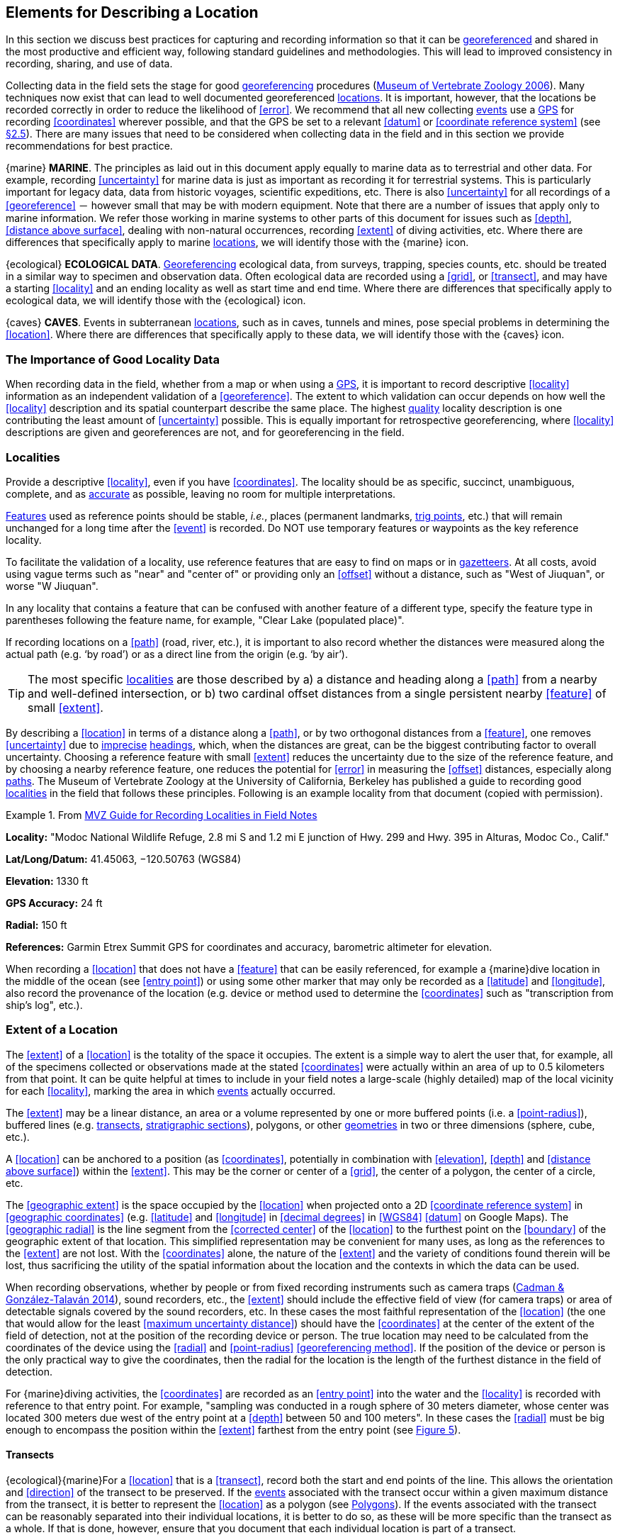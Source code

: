 == Elements for Describing a Location

In this section we discuss best practices for capturing and recording information so that it can be <<georeference,georeferenced>> and shared in the most productive and efficient way, following standard guidelines and methodologies. This will lead to improved consistency in recording, sharing, and use of data.

Collecting data in the field sets the stage for good <<georeference,georeferencing>> procedures (http://mvz.berkeley.edu/Locality_Field_Recording_Notebooks.html[Museum of Vertebrate Zoology 2006^]). Many techniques now exist that can lead to well documented georeferenced <<location,locations>>. It is important, however, that the locations be recorded correctly in order to reduce the likelihood of <<error>>. We recommend that all new collecting <<event,events>> use a <<GPS>> for recording <<coordinates>> wherever possible, and that the GPS be set to a relevant <<datum>> or <<coordinate reference system>> (see <<coordinates-coordinate-reference-system,§2.5>>). There are many issues that need to be considered when collecting data in the field and in this section we provide recommendations for best practice.

{marine} **MARINE**. The principles as laid out in this document apply equally to marine data as to terrestrial and other data. For example, recording <<uncertainty>> for marine data is just as important as recording it for terrestrial systems. This is particularly important for legacy data, data from historic voyages, scientific expeditions, etc. There is also <<uncertainty>> for all recordings of a <<georeference>> － however small that may be with modern equipment. Note that there are a number of issues that apply only to marine information. We refer those working in marine systems to other parts of this document for issues such as <<depth>>, <<distance above surface>>, dealing with non-natural occurrences, recording <<extent>> of diving activities, etc. Where there are differences that specifically apply to marine <<location,locations>>, we will identify those with the {marine} icon.

{ecological} **ECOLOGICAL DATA**. <<georeference,Georeferencing>> ecological data, from surveys, trapping, species counts, etc. should be treated in a similar way to specimen and observation data. Often ecological data are recorded using a <<grid>>, or <<transect>>, and may have a starting <<locality>> and an ending locality as well as start time and end time. Where there are differences that specifically apply to ecological data, we will identify those with the {ecological} icon.

{caves} **CAVES**. Events in subterranean <<location,locations>>, such as in caves, tunnels and mines, pose special problems in determining the <<location>>. Where there are differences that specifically apply to these data, we will identify those with the {caves} icon.

=== The Importance of Good Locality Data

When recording data in the field, whether from a map or when using a <<GPS>>, it is important to record descriptive <<locality>> information as an independent validation of a <<georeference>>. The extent to which validation can occur depends on how well the <<locality>> description and its spatial counterpart describe the same place. The highest <<data quality,quality>> locality description is one contributing the least amount of <<uncertainty>> possible. This is equally important for retrospective georeferencing, where <<locality>> descriptions are given and georeferences are not, and for georeferencing in the field.

=== Localities

Provide a descriptive <<locality>>, even if you have <<coordinates>>. The locality should be as specific, succinct, unambiguous, complete, and as <<accuracy,accurate>> as possible, leaving no room for multiple interpretations.

<<feature,Features>> used as reference points should be stable, _i.e._, places (permanent landmarks, <<trig point,trig points>>, etc.) that will remain unchanged for a long time after the <<event>> is recorded. Do NOT use temporary features or waypoints as the key reference locality.

To facilitate the validation of a locality, use reference features that are easy to find on maps or in <<gazetteer,gazetteers>>. At all costs, avoid using vague terms such as "near" and "center of" or providing only an <<offset>> without a distance, such as "West of Jiuquan", or worse "W Jiuquan".

In any locality that contains a feature that can be confused with another feature of a different type, specify the feature type in parentheses following the feature name, for example, "Clear Lake (populated place)".

If recording locations on a <<path>> (road, river, etc.), it is important to also record whether the distances were measured along the actual path (e.g. ‘by road’) or as a direct line from the origin (e.g. ‘by air’).

TIP: The most specific <<locality,localities>> are those described by a) a distance and heading along a <<path>> from a nearby and well-defined intersection, or b) two cardinal offset distances from a single persistent nearby <<feature>> of small <<extent>>.

By describing a <<location>> in terms of a distance along a <<path>>, or by two orthogonal distances from a <<feature>>, one removes <<uncertainty>> due to <<precision,imprecise>> <<heading,headings>>, which, when the distances are great, can be the biggest contributing factor to overall uncertainty. Choosing a reference feature with small <<extent>> reduces the uncertainty due to the size of the reference feature, and by choosing a nearby reference feature, one reduces the potential for <<error>> in measuring the <<offset>> distances, especially along <<path,paths>>. The Museum of Vertebrate Zoology at the University of California, Berkeley has published a guide to recording good <<locality,localities>> in the field that follows these principles. Following is an example locality from that document (copied with permission).

.From http://mvz.berkeley.edu/Locality_Field_Recording_Notebooks.html[MVZ Guide for Recording Localities in Field Notes]
====
*Locality:* "Modoc National Wildlife Refuge, 2.8 mi S and 1.2 mi E junction of Hwy. 299 and Hwy. 395 in Alturas, Modoc Co., Calif."

*Lat/Long/Datum:* 41.45063, −120.50763 (WGS84)

*Elevation:* 1330 ft

*GPS Accuracy:* 24 ft

*Radial:* 150 ft

*References:* Garmin Etrex Summit GPS for coordinates and accuracy, barometric altimeter for elevation.
====

When recording a <<location>> that does not have a <<feature>> that can be easily referenced, for example a {marine}dive location in the middle of the ocean (see <<entry point>>) or using some other marker that may only be recorded as a <<latitude>> and <<longitude>>, also record the provenance of the location (e.g. device or method used to determine the <<coordinates>> such as "transcription from ship’s log", etc.).

=== Extent of a Location

The <<extent>> of a <<location>> is the totality of the space it occupies. The extent is a simple way to alert the user that, for example, all of the specimens collected or observations made at the stated <<coordinates>> were actually within an area of up to 0.5 kilometers from that point. It can be quite helpful at times to include in your field notes a large-scale (highly detailed) map of the local vicinity for each <<locality>>, marking the area in which <<event,events>> actually occurred.

The <<extent>> may be a linear distance, an area or a volume represented by one or more buffered points (i.e. a <<point-radius>>), buffered lines (e.g. <<transect,transects>>, <<stratigraphic section,stratigraphic sections>>), polygons, or other <<geometry,geometries>> in two or three dimensions (sphere, cube, etc.).

A <<location>> can be anchored to a position (as <<coordinates>>, potentially in combination with <<elevation>>, <<depth>> and <<distance above surface>>) within the <<extent>>. This may be the corner or center of a <<grid>>, the center of a polygon, the center of a circle, etc.

The <<geographic extent>> is the space occupied by the <<location>> when projected onto a 2D <<coordinate reference system>> in <<geographic coordinates>> (e.g. <<latitude>> and <<longitude>> in <<decimal degrees>> in <<WGS84>> <<datum>> on Google Maps). The <<geographic radial>> is the line segment from the <<corrected center>> of the <<location>> to the furthest point on the <<boundary>> of the geographic extent of that location. This simplified representation may be convenient for many uses, as long as the references to the <<extent>> are not lost. With the <<coordinates>> alone, the nature of the <<extent>> and the variety of conditions found therein will be lost, thus sacrificing the utility of the spatial information about the location and the contexts in which the data can be used.

When recording observations, whether by people or from fixed recording instruments such as camera traps (https://www.gbif.org/document/1o6HNHuCxKaiAC8yG86gQq[Cadman & González-Talaván 2014^]), sound recorders, etc., the <<extent>> should include the effective field of view (for camera traps) or area of detectable signals covered by the sound recorders, etc. In these cases the most faithful representation of the <<location>> (the one that would allow for the least <<maximum uncertainty distance>>) should have the <<coordinates>> at the center of the extent of the field of detection, not at the position of the recording device or person. The true location may need to be calculated from the coordinates of the device using the <<radial>> and <<point-radius>> <<georeferencing method>>. If the position of the device or person is the only practical way to give the coordinates, then the radial for the location is the length of the furthest distance in the field of detection.

For {marine}diving activities, the <<coordinates>> are recorded as an <<entry point>> into the water and the <<locality>> is recorded with reference to that entry point. For example, "sampling was conducted in a rough sphere of 30 meters diameter, whose center was located 300 meters due west of the entry point at a <<depth>> between 50 and 100 meters". In these cases the <<radial>> must be big enough to encompass the position within the <<extent>> farthest from the entry point (see xref:img-underwater-event[xrefstyle="short"]).

==== Transects

{ecological}{marine}For a <<location>> that is a <<transect>>, record both the start and end points of the line. This allows the orientation and <<direction>> of the transect to be preserved. If the <<event,events>> associated with the transect occur within a given maximum distance from the transect, it is better to represent the <<location>> as a polygon (see <<Polygons>>). If the events associated with the transect can be reasonably separated into their individual locations, it is better to do so, as these will be more specific than the transect as a whole. If that is done, however, ensure that you document that each individual location is part of a transect.

If the <<locality>> is recorded as the center of the <<transect>> and half the length of the transect is then used to describe <<uncertainty>>, information about the orientation of the transect is lost, and the description essentially becomes equivalent to a circle.

==== Paths

Not all linear-based <<location,locations>> are <<transect,transects>> or straight lines. We use the term <<path>> to highlight this broader concept. Illustrative examples are: _ad-hoc_ observations while walking along a trail, an inventory or count of species while travelling along a river, tracking an individual animal’s movements. {marine}Marine transects, tracks, tows, and trawls, are further examples. Paths should be described using <<shape,shapes>> (see discussion under <<Shape Method>>) as connected line segments (a polygonal chain), with the <<coordinates>> of the starting point followed by the coordinates of each segment beginning and finishing with the end point. One simple way to store and share these is through https://en.wikipedia.org/wiki/Well-known_text_representation_of_geometry[Well-Known Text (WKT)^] (https://www.iso.org/standard/60343.html[ISO 2016^], https://doi.org/10.3897/BDJ.5.e10989[De Pooter et al. 2017^], https://obis.org/manual/darwincore/[OBIS n.d.], W.Appeltans, personal communication 15 Apr 2019).

To determine the <<uncertainty>> of a described <<path>> using the <<point-radius>> <<georeferencing method>>, one needs to determine the <<corrected center>> – _i.e.,_ the point on the <<path>> that describes the <<smallest enclosing circle>> that includes the totality of the path ("c" on xref:img-path-center[xrefstyle="short"]). This is very seldom the same place as the center of a line joining the two ends of the path ("y" on xref:img-path-center[xrefstyle="short"]), nor the center of the extremes of <<latitude>> and <<longitude>> (the <<geographic center>>) of the path ("x" on xref:img-path-center[xrefstyle="short"]).

[#img-path-center]
.A path (river) showing the *center* of the smallest-enclosing-circle, '*x*', the mid point between the ends of the river '*y*', the corrected-center '*c*', and the radial '*r*'.
image::img/path-center.png[width=251px,align="center"]

==== Polygons

When collecting or recording data from an area, for example, bird counts on a lake, a set of nesting or roosting sites on an offshore coral cay, or a buffered <<transect>> – the <<location>> is best recorded as a polygon. Polygons can be stored using the <<Darwin Core>> (https://doi.org/10.1371/journal.pone.0029715[Wieczorek et al. 2012b^]) field called term:dwc[dwc:footprintWKT], in which a <<geometry>> can be stored in the Well-Known Text format (https://www.iso.org/standard/60343.html[ISO 2016^]). For the <<point-radius>> <<georeferencing method>>, if the polygon has a concave shape (for example a crescent), the center may not actually fall within the polygon (xref:img-polygon-center[xrefstyle="short"]). In that case, the <<corrected center>> on the <<boundary>> of the polygon is used for the <<coordinates>> of the location and the <<geographic radial>> is measured from that point to the furthest extremity of the polygon. Note that the circle based on the <<corrected center>> (red circle in xref:img-polygon-center[xrefstyle="short"]) will always be greater than the circle based on the <<geographic center>> (black circle in xref:img-polygon-center[xrefstyle="short"]).

[#img-polygon-center]
.The town of Caraguitatuba in SP, Brazil (a complicated polygon), showing the center ('*x*') of the smallest-enclosing-circle encompassing the whole of the town, and the corrected-center ('*c*') – the nearest place on the boundary to '*x*. '*r*' is the geographic-radial of the larger, red circle.
image::img/polygon-center.png[width=342px,align="center"]

Complex polygons, such as donuts, self-intersecting polygons and multipolygons create even more problems, in both documentation and storage.

==== Grids

<<grid,Grids>> may be based on the lines of <<latitude>> and <<longitude>>, or they may be cells in a cartesian <<coordinate system>> based on distances from a reference point. Usually grids are aligned North-South, and if not, their <<magnetic declination>> is essential to record. If the <<extent>> of a <<location>> is a grid cell, then the ideal way to record it would be the **polygon** consisting of the corners of the grid (i.e. a <<bounding-box>>). The <<point-radius>> method can be used to capture the <<coordinates>> of the grid cell center and the distance from there to one of the furthest corners, but given that the <<geometry,geometries>> for grid cells are so simple, it is best to also capture them as polygons. Often grid cells (e.g. geographic grids) are described using the coordinates of the southwest corner of the grid. Using the southwest corner as the coordinates,coordinate for a point-radius <<georeference>> is wasteful, since the <<geographic radial>> would be from there to the farthest corner, which would be twice as far as it would be if the center of the grid cell was used instead. In any case, the characteristics of the grid should be recorded with the <<locality>> information.

It is important when converting gridded data to <<geographic coordinates>> to also check the <<locality>> description. Locality information may allow you to refine the <<location>> as in xref:img-gridded[xrefstyle="short"] where just having the <<grid,grids>> without the locality information (i.e. "on Northey Island") would lead to the circle (c) with its center (a) at the center of the grid. Knowing that the record is on Northey Island, however, allows you to refine the location to the smaller circle (d) with its center at (b). Note that other criteria (such as a change of <<datum>>, map scale, etc.) may add to the <<uncertainty>>.

[#img-gridded]
.Two options for georeferencing gridded data, ① circle '*c*' with center at '*a*' for just the grid cell, and ② circle '*d*' with center at '*b*' using the part of the grid cell constrained to be on Northey Island.
image::img/gridded.png[width=371,align="center"]

===== Township, Range and Section and Equivalents

Township, Range and Section (TRS) or Public Land Survey System (PLSS) is a <<grid>>-like way of dividing land into townships in the midwestern and western USA. Sections are usually one mile on each side and townships usually consist of 36 sections arranged in a <<grid>> with a specific numbering system. Not all townships are square, however, as there may be irregularities based on administrative boundaries, for example. For this reason, though these systems resemble grids, they are best treated as individual polygons. Similar subdivisions are used in other countries

===== Quarter Degree Squares

Quarter Degree Squares (QDS) or QDGC (Quarter Degree Grid Cells) (https://doi.org/10.1111/j.1365-2028.2008.00997.x[Larsen et al. 2009^]) have been used in many historical African biodiversity atlas projects and continue to be used for current South African biodiversity projects such as the Atlas of South African birds (https://doi.org/10.1111/j.1365-2028.2008.00997.x[Larsen et al. 2009^], http://www.mindland.com/wp/qdgc-quarter-degree-grid-cells-revisited/[Larsen 2012^]). It has also been recommended as the method to use for <<generalization,generalizing>> sensitive biodiversity data in South Africa (http://biodiversityadvisor.sanbi.org/wp-content/uploads/2017/06/20160819-NSSL-Workshop-Report.pdf[SANBI 2016^], https://doi.org/10.15468/doc-5jp4-5g10[Chapman 2020^]).

Unlike most geographic <<grid>> systems, which have their origin in the bottom left corner of the grid, QDS grids reference their origin from the top left corner. Grids are identified by a code that consists of 4 numbers and two letters (e.g. 2624BD). The code can be worked out as follows:

* Each degree square is designated by a four digit number made up of the values of <<latitude>> and <<longitude>> at its top left corner, for example, 3218 for the larger square in xref:img-quarter-degree-squares[xrefstyle="short"].
* Each degree square is divided into sixteen quarter-degree squares, each 15’ x 15’. These are given two additional letters as indicated. Thus in xref:img-quarter-degree-squares[xrefstyle="short"], the hatched area is represented by the code 3218CB.

Note that QDS is developed for use in Africa, and currently only works in the Southern Hemisphere. It has been suggested that it be extended for use in the Northern Hemisphere, but this is not yet under development.

[#img-quarter-degree-squares]
.Recording data using Quarter Degree Square (QDS) grids. The shaded grid is referenced as QDS 3218CB. Image with permission from http://rephotosa.adu.org.za/FAQs.php[RePhotoSA^].
image::img/quarter-degree-squares.svg[width=264,align="center"]

==== Three Dimensional Shapes

Most terrestrial <<location,locations>> are recorded with reference to the terrestrial surface as <<geographic coordinates>>, sometimes with <<elevation>>. Some types of {marine}marine <<event,events>> such as dives and trawls, benefit from explicit description in three dimensions.

{marine}Diving <<event,events>> are commonly recorded using the geographic coordinates of the point on the surface where the diver entered the water, called <<entry point>> or point of entry. The underwater <<location>> should be recorded as a horizontal distance and <<direction>> along with water <<depth>> from that surface location (see xref:img-underwater-event[xrefstyle="short"]). Below the surface the diver may then begin a collection/observation exercise in three dimensions from that point including a horizontal component and a minimum and maximum water depth. These should all be recorded. The reference point should be the <<corrected center>> of the 3D-shape that includes the <<extent>> of the location. The <<geographic radial>> would be the distance from the corrected center of the 3D shape (the three dimensions projected perpendicularly onto the surface) to the furthest extremity of the projection of the 3D-shape in the horizontal plane (i.e., on the <<geographic boundary>>).

[#img-underwater-event]
.Recording the location of an underwater event. '*E*' denotes entry-point, the surface location at which the geographic-coordinates are recorded. '*x*' is the water depth, '*y*' is the horizontal offset (distance and direction) from '*E*' to the center of the location. Extent '*e*' is the three-dimensional location covered by the event. The corrected-center '*cc*' is the point within the 3D shape that minimizes the length of the geographic-radial '*gr*'. Minimum depth '*d1*' and maximum depth '*d2*' are the upper and lower limits of the location.
image::img/underwater-event.png[width=511,align="center"]

{marine}There are many different types of trawls and tows, including bottom and mid-water trawls. The 3D nature should be captured as above. The geographic reference points would be line segments tracing the route of the trawl, and would be more akin to <<path,paths>> and captured as a <<shape>> as described in <<paths,§2.3.2>>.

[#elements-coordinates]
=== Coordinates

Whenever practical, provide the <<coordinates>> of the <<location>> where an <<event>> actually occurred (see <<Extent of a Location>>) and accompany these with the <<coordinate reference system>> of the coordinate source (map or <<GPS>>). The two <<coordinate system,coordinate systems>> most commonly used by biologists are based on <<geographic coordinates>> (i.e. <<latitude>> and <<longitude>>) or Universal Transverse Mercator (<<UTM>>) (i.e. <<easting>>, <<northing>> and UTM zone).

A <<datum>> is an essential part of a <<coordinate reference system>> and provides the frame of reference. Without it the <<coordinates>> are ambiguous. When using both maps and <<GPS>> in the field, set the coordinate reference system or datum of the GPS or <<GNSS>> receiver to be the same as that of the map so that the GPS coordinates for a <<location>> will match those on the map. Be sure to record the coordinate reference system or datum used.

[#coordinates-geographic-coordinates]
==== Geographic Coordinates

<<geographic coordinates,Geographic coordinates>> are a convenient way to define a <<location>> in a way that is not only more specific than is otherwise possible with a <<locality>> description, but also readily allows calculations to be made in a <<geographic information system,GIS>>. Geographic coordinates can be expressed in a number of different <<coordinate format,coordinate formats>> (<<decimal degrees>>, <<DMS,degrees minutes seconds>>, degrees decimal minutes), with decimal degrees being the most commonly used. Geographic coordinates in decimal degrees are convenient for <<georeference,georeferencing>> because this succinct format has global applicability and relies on just three attributes, one for <<latitude>>, one for <<longitude>>, and one for the <<geodetic datum>> or <<ellipsoid>>, which, together with the coordinate format, make up the <<coordinate reference system>>. By keeping the number of recorded attributes to a minimum, the chances for transcription <<error,errors>> are minimized (https://doi.org/10.1080/13658810412331280211[Wieczorek et al. 2004^]).

When capturing geographic coordinates, always include as many decimals of <<precision>> as given by the <<coordinates,coordinate>> source. Coordinates in decimal degrees given to five decimal places are more precise than a measurement in <<DMS,degrees, minutes, and seconds>> to the nearest second, and more precise than a measurement in degrees and decimal minutes given to three decimal places (see xref:table-uncertainty[xrefstyle="short"]). Some new <<GPS>>/<<GNSS>> receivers now display data in decimal seconds to two decimal places, which corresponds to less than a meter everywhere on earth. This doesn't mean that the GPS reading is accurate at that scale, only that the coordinates as given do not contribute additional <<uncertainty>>.

TIP: Decimal degrees are preferred when capturing coordinates from a GPS, however, where reference to maps is important, and where the GPS receiver allows, set the recorder to report in degrees, minutes, and decimal seconds.

==== Universal Transverse Mercator (UTM) Coordinates

<<UTM>>, Universal Transverse Mercator, is a system for assigning distance-based <<coordinates>> using a mercator <<projection>> from an idealized <<ellipsoid>> of the surface of the earth onto a plane. In most applications of the UTM system, the earth is divided into a series of six-degree wide <<longitude,longitudinal>> zones extending between 80°S and 84°N and numbered from 1-60 beginning with the zone at the <<antimeridian,Antimeridian>> (https://doi.org/10.3133/pp1395[Snyder 1987^]). Because of the <<latitude,latitudinal>> limitation in extent, UTM coordinates are not usable in the extreme polar regions of the earth. A map of UTM zones can be found at http://www.dmap.co.uk/utmworld.htm[UTM Grid Zones of the World^] (Morton 2006).

UTM coordinates consist of a zone number, a hemisphere indicator (N or S), and <<easting>> and <<northing>> coordinate pairs separated by a space with 6 and 7 digits respectively, and all in the order given here. For example, for Big Ben in London (<<latitude>> 51.500721, <<longitude>> −0.124430), the UTM reference would be: 30N 699582 5709431.

Latitude bands are not officially part of UTM, but are used in the Military Grid Reference System (MGRS). They are used in many applications, including in Google Earth. Each zone is subdivided into 20 latitudinal bands, with letters used from South to North starting with "C" at 80°S to "X" (stretched by an extra 4 degrees) at 72°N (to 84°N) and omitting "O". All letters below "N" are in the southern hemisphere, "N" and above are in the northern hemisphere. When using latitudinal bands, "north" and "south" need to be spelled out to avoid confusion with the latitudinal bands of "N" and "S" respectively. Using the latitudinal band method, the <<coordinates>> for Big Ben would be: 30T 699582m east 5709431m north.

National and local <<grid>> systems derived from UTM, but which may be based on different <<ellipsoid,ellipsoids>> and <<datum,datums>>, are basically used in the same way as UTMs. For example, the Map Grid of Australia (MGA2020) uses UTM with the GRS80 ellipsoid and Geocentric Datum of Australia (GDA2020) (https://www.ga.gov.au/scientific-topics/positioning-navigation/geodesy/datums-projections/grid2020[Geoscience Australia 2019b^]). An example of a <<location>> in MGA2020 is "MGA Zone 56, x: 301545 y: 7011991"

When recording a <<location>>, or databasing using UTM or equivalent coordinates, a zone should ALWAYS be included; otherwise the data are of little or no value when used outside that zone, and certainly of little use when combined with data from other zones. Zones are often not reported where a region (e.g. Tasmania) falls completely within one UTM zone. This is OK while the database remains regional, but is not suitable for exchange outside of the zone. When exporting data from databases like these, the region’s zone should be added prior to export or transfer. Better still, modify the database so that the zone remains with the coordinates.

Note that <<Darwin Core>> (https://doi.org/10.1371/journal.pone.0029715[Wieczorek et al. 2012b^]) supports UTM coordinates only in the term:dwc[verbatimCoordinates] field. There are several tools to convert UTM coordinates to <<geographic coordinates>>, including http://home.hiwaay.net/~taylorc/toolbox/geography/geoutm.html[Geographic/UTM Coordinate Converter^] (Taylor 2003)–see http://georeferencing.org/tools.html[Georeferencing Tools^]. For details on <<georeference,georeferencing>>, see {gqg}#coordinates-universal-transverse-mercator-utm[Coordinates – Universal Transverse Mercator (UTM)] in https://doi.org/10.35035/e09p-h128[Zermoglio et al. 2020^].

TIP: If using UTM coordinates, always record the UTM zone and the datum or coordinate reference system.

[#coordinates-coordinate-reference-system]
=== Coordinate Reference System

Except under special circumstances (the poles, for example), <<coordinates>> without a <<coordinate reference system>> do not uniquely specify a <<location>>. Confusion about the coordinate reference system can result in positional <<error,errors>> of hundreds of meters. Positional shifts between what is recorded on some maps and <<WGS84>>, for example, may be between zero and 5359 m (https://github.com/VertNet/georefcalculator/blob/master/source/python/datumshiftproj.py[Wieczorek 2019^]).

An unofficial (not governed by a standards body) set of <<EPSG>> (http://www.epsg.org/[IOGP 2019^]) codes are often used (and misused) to designate <<datum,datums>>. There are EPSG codes for a variety of entities (coordinate reference systems, areas of use, <<prime meridian,prime meridians>>, <<ellipsoid,ellipsoids>>, etc.) in addition to datums, and the codes for these are often confused. For example, the code for the WGS84 coordinate reference system is epsg:4326, while the code for the WGS84 datum is epsg:6326 and the code for the WGS84 ellipsoid is epsg:6422. The EPSG code has the advantage (when properly chosen) that it is explicit which type of entity it refers to, unlike the common name alone (e.g. "WGS84" alone could refer to the coordinate reference system, the datum, or the ellipsoid). Increasingly, GPS units are reporting coordinate reference systems as EPSG codes. Knowing the EPSG code for the coordinate reference system, one can determine the datum and ellipsoid for that system. It is thus recommended to record the EPSG code of the coordinate reference system if possible, otherwise, record the EPSG code of the datum if possible, otherwise, record the EPSG code of the ellipsoid. If none of these can be determined from the coordinate source, record "not recorded". This is important, as it determines the <<uncertainty>> due to an unknown datum (see <<Uncertainty from Unknown Datum>>) and has potentially drastic implications for the <<maximum uncertainty distance>>.

Sources of EPSG codes include epsg.io (http://epsg.io/[Maptiler 2019^]), https://sis.apache.org/tables/CoordinateReferenceSystems.html[Apache 2019^], EPSG Dataset v9.1 (http://www.epsg.org/[IOGP 2019^]) and https://georepository.com/[Geomatic Solutions 2018^]. When using a GPS, it is important to set and record the EPSG code of the coordinate reference system or datum. See discussion below under <<Calculating Uncertainties>>.

TIP: If you are not basing your locality description on a map, set your GPS to report coordinates using the WGS84 datum or a recent local datum that approximates WGS84 (that may, for example, be legislated for your country) or the appropriate Coordinate Reference System (EPSG Code). Record the datum used in all your documentation.

=== Using a GPS

<<GPS>> (Global Positioning System) technology uses triangulation between a GPS/<<GNSS>> receiver and GPS or GNSS satellites (<<kaplan,Kaplan & Hegarty 2006>>, <<van-sickle,Van Sickle 2015>>, https://www.novatel.com/assets/Documents/Books/Intro-to-GNSS.pdf[Novatel 2015^]). As the GNSS satellites are at known positions in space, and the GPS/GNSS receiver can determine the distances to the detected satellites, the position on earth can be calculated. A minimum of four GNSS satellites is required to determine a position on the earth’s surface (https://j.mp/31tZf87[McElroy et al. 2007^], <<van-sickle,Van Sickle 2015>>). This is not generally a limitation today, as one can often receive signals from a large number of satellites (up to 20 or more in some areas). Note, however, that just because your GNSS receiver is showing lots of satellites, it doesn’t mean that all are being used as the receiver’s ability to make use of additional satellites may be limited by its computational power (https://www.novatel.com/assets/Documents/Books/Intro-to-GNSS.pdf[Novatel 2015^]). In the past, many GPS units only referenced the GPS (USA) satellites of which there are currently 31 (April 2019), but now many GPS/GNSS receivers are designed to access systems from other countries as well – such as GLONASS (Russia), BeiDou-2 (China), Galileo (Europe), NAVIC (India), and QZSS (Japan), making a total of about 112 currently accessible satellites (2019) with a further 23 to be brought into operation over the next few years. This number is increasing rapidly every year (https://www.maketecheasier.com/gps-global-navigation-satellite-systems/[Braun 2019^]). Prior to the removal of Selective Availability in May 2000, the <<accuracy>> of handheld GPS receivers in the field was around 100 meters or worse (http://spatialservices.finance.nsw.gov.au/__data/assets/pdf_file/0019/70345/Exploring_GPS.pdf[McElroy et al. 2007^], <<leick,Leick 1995>>). The removal of this signal degradation technique has greatly improved the <<accuracy>> that can now generally be expected from GPS receivers (https://www.gps.gov/systems/gps/modernization/sa/[GPS.gov 2018^]).

To obtain the best possible <<accuracy>>, the GPS/GNSS receiver must be located in an area that is free from overhead obstructions and reflective surfaces and have a good field of view to a broad portion of the sky (for example, they do not work very well under a heavy forest canopy, although new satellite signal technology is improving the <<accuracy>> in these locations (https://spectrum.ieee.org/tech-talk/semiconductors/design/superaccurate-gps-chips-coming-to-smartphones-in-2018[Moore 2017^])). The GPS/GNSS receiver must be able to record signals from at least four GNSS satellites in a suitable geometric arrangement. The best arrangement is to have "_one satellite directly overhead and the other three equally spaced_ _around the horizon_" (https://j.mp/31tZf87[McElroy et al. 2007^]). The GPS/GNSS receiver must also be set to an appropriate <<datum>> or <<coordinate reference system>> (CRS) for the area, and the datum or CRS that was used must be recorded (https://www.gbif.org/document/80528[Chapman et al. 2005a^]).

TIP: Set your GPS to report locations in decimal degrees rather than make a conversion from another coordinate system as it is usually more precise (see xref:table-uncertainty[xrefstyle="short"] in <<Uncertainty Related to Coordinate Precision>>), better and easier to store, and saves later transformations, which may introduce error.

TIP: An alternative where reference to maps is important, and where the GPS receiver allows it, is to set the recorder to report in degrees, minutes, and decimal seconds.

==== Choosing a GPS or GNSS Receiver

One of the most important issues for consideration when choosing a <<GPS>> or <<GNSS>> receiver is the antenna. An antenna behaves both as a spatial and frequency filter, therefore, selecting the right antenna is critical for optimizing performance (https://www.novatel.com/assets/Documents/Books/Intro-to-GNSS.pdf[Novatel 2015^]). One of the drawbacks with smartphones, for example, is the limited size of the GNSS antenna.

For information on issues to consider when selecting an appropriate <<GNSS>> antenna and/or <<GPS>> receiver, we refer you to Chapter 2 in https://www.novatel.com/assets/Documents/Books/Intro-to-GNSS.pdf[Novatel 2015^] and Chapter 10 in http://lwa.gov.au/national-land-and-water-resources-audit/natural-resources-information-management-toolkit[NLWRA 2008^].

==== GPS Accuracy

Most <<GPS>> devices are able to report a theoretical horizontal <<accuracy>> based on local conditions at the time of reading (atmospheric conditions, reflectance, forest cover, etc.). For highly specific <<location,locations>>, it may be possible for the potential <<error>> in the <<GPS>> reading to be on the same order of magnitude as the <<extent>> of the <<location>>. In these cases, the <<GPS>> <<accuracy>> can make a non-trivial contribution to the overall <<uncertainty>> of a <<georeference>>.

The latest US Government commitment (US Dept of Defence and GPS Navstar 2008) is to broadcast the <<GPS>> signal in space "_with a global average user range error (URE) of ≤7.8 m (25.6 ft.), with 95% probability_". In reality, actual performance exceeds this, and in May 2016, the global average URE was ≤ 0.715 m (2.3 ft), 95% of the time (GPS.gov 2017). Though it does not mean that all receivers can obtain that <<accuracy>>, the <<accuracy>> of <<GPS>> receivers has improved and today most manufacturers of handheld <<GPS>> units promise errors of less than 5 meters in open areas when using four or more satellites. The need for four or more satellites to achieve these <<accuracy,accuracies>> is because of the inaccuracies in the clocks of the <<GPS>> receivers as opposed to the much more <<accuracy,accurate>> satellite clocks (Novatel 2015). The <<accuracy>> can be improved by averaging the results of multiple observations at a single location (McElroy _et al._ 2007), and some modern <<GPS>> receivers that include averaging algorithms can bring the <<accuracy>> to around three meters or less. According to GISGeography (2019a), “_A well-designed GPS receiver can achieve a horizontal accuracy of 3 meters or better and vertical accuracy of 5 meters or better 95% of the time. Augmented GPS systems can provide sub-meter accuracy_”. Another method to improve <<accuracy>> is to average over more than one <<GPS>> unit. Note that some <<GPS>>/<<GNSS>> receivers can record up to 20 decimal places of <<precision>>, but that doesn’t mean that is the <<accuracy>> of the unit.

==== Differential GNSS

The use of Differential <<GNSS>> (DGNSS) (incorporating Differential <<GPS>> (DGPS)) can improve <<accuracy>> considerably. DGNSS references a GNSS Base Station (usually a survey control point) at a known position to calibrate the receiving GNSS signal. The Base Station and handheld GNSS receiver reference the satellites’ positions at the same time and thus reduces <<error>> due to atmospheric conditions, as well as (to a lesser extent) satellite ephemeris (orbital location) and clock error (https://www.novatel.com/assets/Documents/Books/Intro-to-GNSS.pdf[Novatel 2015^]). The handheld GNSS instrument applies the appropriate corrections to the determined position. Depending on the <<data quality,quality>> of the receivers used, one can expect an accuracy of <1 meter (https://water.usgs.gov/osw/gps/[USGS 2017^]). This accuracy decreases as the distance of the receiver from the Base Station increases. It is important to note that differential technology is not available in all areas – for example, in remote <<location,locations>> and remote islands, and the resulting accuracy may be less than expected. Again, averaging can further improve on these values (http://spatialservices.finance.nsw.gov.au/__data/assets/pdf_file/0019/70345/Exploring_GPS.pdf[McElroy et al. 2007^]). It is important to note, however, that most DGNSS is post-processed. Records are stored in the GPS/GNSS unit and then post-processing software is run to improve the measurements once connected to a computer. Post processing is not as commonly used since the introduction of real-time DGNSS, such as the <<SBAS,Satellite Based Augmentation System>>, see the next subsection below), and is now used mostly in surveying applications where high accuracy is required.

{marine}Marine horizontal position <<accuracy>> requirements are 2-5 meters (at a 95 percent confidence level) for safety of navigation in inland waters, 8-20 meters (95%) in harbor entrances and approaches, and horizontal position accuracies of 1-100 meters (95%) for resource exploration in coastal regions (http://www2.unb.ca/gge/Resources/gpsworld.october04.pdf[Skone et al. 2004^], https://doi.org/10.1029/2006SW000246[Skone & Yousuf 2007^]). While DGNSS horizontal <<error>> bounds are specified as 10 meters (95%) studies have shown that under normal operating conditions accuracies fall well within this bound.

DGNSS accuracies are susceptible to severe degradation due to enhanced ionospheric effects associated with geomagnetic storms. Degradation can be in the order of 2-30 times in some areas and depending on the severity of the storm.

==== Satellite Based Augmentation System

<<SBAS,Satellite Based Augmentation System (SBAS)>> is a collection of geosynchronous satellites originally developed for precision guidance of aircraft (https://www.faa.gov/about/office_org/headquarters_offices/ato/service_units/techops/navservices/gnss/library/factsheets/media/SBAS_Worldwide_QFact.pdf[Federal Aviation Administration 2020^]) and more recently to provide services for improving the <<accuracy>>, integrity and availability of basic <<GNSS>> signals (https://www.novatel.com/assets/Documents/Books/Intro-to-GNSS.pdf[Novatel 2015^]). SBAS receivers are inexpensive examples of real-time differential correction. SBAS uses a network of ground-based reference stations to measure small variations in the GNSS satellite signals. Measurements from the reference stations are routed to master stations, which queue the received Deviation Correction (DC) and send the correction messages to geostationary satellites. Those satellites broadcast the correction messages back to Earth, where SBAS-enabled <<GPS>>/GNSS receivers use the corrections while computing their positions to improve accuracy. Separate corrections are calculated for ionospheric delay, satellite timing, and satellite orbits (ephemerides), which allows <<error>> corrections to be processed separately, if appropriate, by the user application.

===== Wide Area Augmentation System

The first <<SBAS>> system was <<WAAS>> (Wide Area Augmentation System), which was originally developed to provide improved <<GPS>> <<accuracy>> and a certified level of integrity to the US aviation industry, such as to enable aircraft to conduct <<precision>> approaches to airports and for coastal navigation. It was later expanded to cover Canada and Mexico, providing a consistent coverage over North America.

===== European Geostationary Navigation Overlay Service

The European Geostationary Navigation Overlay Service (EGNOS) was developed as an augmentation system that improves the <<accuracy>> of positions derived from <<GPS>> signals and alerts users about the reliability of the GPS signals. Originally developed using three geostationary satellites covering European Union member states, EGNOS satellites have now also been placed over the eastern Atlantic Ocean, the Indian Ocean, and the African mid-continent.

===== Other SBAS Services

More recently, other <<SBAS>>s have been, or are in the process of being developed to cover other parts of the world, including MSAS (Japan and parts of Asia), GAGAN (India), SDCM (Russia), SNAS (China), AFI (Africa) and SACCSA (South and Central America) (https://gssc.esa.int/navipedia/index.php/SBAS_Systems[ESA 2014^]). Australia and New Zealand are in the process of developing an SBAS system that will provide several decimeter accuracy across Australia and its marine areas, and one decimetre accuracy across New Zealand. The system will provide three services to users – an L1 system with sub one-meter horizontal <<accuracy>> for aviation purposes; a Dual-Frequency Multi-Constellation (DFMC) with sub one-meter accuracies; and a Precise Point Position (PPP) service (see <<Precise Point Positioning>>) with accuracies>> of 10-15 cm (https://www.cio.com.au/article/661250/government-ups-ante-securing-australia-satellite-system/[Guan 2019^]). Testing is scheduled for completion in July 2020 (https://www.ga.gov.au/scientific-topics/positioning-navigation/positioning-australia[Geoscience Australia 2019a^]).

===== Accuracy of SBAS Services

A study in 2016 determined that, over most of the USA, the <<accuracy>> of <<WAAS>>-enabled, single-frequency <<GPS>> units was on the order of 1.9 meters at least 95% of the time (http://www.nstb.tc.faa.gov/reports/PAN96_0117.pdf#page=22[FAA 2017^]). This may be lower in other parts of the world where <<SBAS>> stations are less common. Note that as most SBAS satellites are geostationary, blocked line of sight towards the equator (southwards in the northern hemisphere, or northwards in the Southern hemisphere) by buildings or heavy canopy cover will reduce the accuracy of SBAS correction, Also, during solar storms, the accuracy deteriorates by a factor of around 2.

Despite early indications that WAAS can significantly improve positional <<accuracy>> during the most severe period of geomagnetic storms, more recent studies in the USA and Canada have shown that the sparseness of WAAS stations and ionospheric grids do not lead to a significant improvement. (https://doi.org/10.1029/2006SW000246[Skone & Yousuf 2007^]). With reference stations needing to have separations within 100 km, improvements are only likely in coastal and near coastal areas of North America and Europe in the foreseeable future.

==== Ground-based Augmentation System

Ground Based Augmentation Systems (GBAS), also known as Local Area Augmentation Systems (LAAS), provide differential corrections and satellite integrity monitoring in conjunction with VHF radio, to link to <<GNSS>> receivers. A GBAS consists of several GNSS antennas placed at known locations with a central control system and a VHF radio transmitter. GBAS is limited in its coverage and is used mainly for specific applications that require high levels of <<accuracy>>, availability and integrity, and is the system largely used for airport navigation systems.

==== Precise Point Positioning

Precise Point Positioning (PPP) depends on <<GNSS>> satellite clock and orbit corrections, generated from a network of global reference stations to remove GNSS system <<error>> and provide a high level (decimeter) of positional <<accuracy>>. Once the corrections are calculated, they are delivered to the end user via satellite or over the Internet.

Although similar to <<SBAS>> systems (see above), they generally provide a greater <<accuracy>> and have the advantage of providing a single, global reference stream as opposed to the regional nature of an SBAS system. Whereas SBAS is free, the use of PPP usually incurs a charge to access the corrections, so it is unlikely that the increased accuracy of PPP when compared to that of SBAS, will be a consideration for most biological applications.

==== Static GPS

Static <<GPS>> uses high <<precision>> instruments and specialist techniques and is generally employed only by surveyors. Surveys conducted in Australia using these techniques reported <<accuracy,accuracies>> in the centimeter range. These techniques are unlikely to be extensively used with biological record collection due to the cost and general lack of requirement for such precision.

==== Dual and Multi-Frequency GPS

High-end dual and multi-frequency <<GPS>>/<<GNSS>> devices can bring <<accuracy>> to the centimeter level, and even mm level over the long-term (https://www.gps.gov/systems/gps/performance/accuracy/[GPS.gov 2017^]). One of the ways this is done is by removing one of the largest contributors to overall satellite <<error>> － error due to the ionosphere (known as ionosphere error) (https://www.novatel.com/assets/Documents/Books/Intro-to-GNSS.pdf[Novatel 2015^]).

==== Smartphones

<<GPS>>-enabled smartphones are typically <<accuracy,accurate>> to within 4.9 m (16 ft.) under open sky, however, their accuracy worsens near buildings, bridges, and trees (https://www.gps.gov/systems/gps/performance/accuracy/[GPS.gov 2017^]). A study by https://doi.org/10.1093/forestry/cpw031[Tomaštik et al. 2017^] found that the accuracy of smartphones in open areas was around 2-4 m. This decreased to 3-11 m in deciduous forest without leaves, and 3-20 m in deciduous forest with leaves. There are reports that the accuracy in some <<GPS>>-enabled smartphones will soon be improved to <1 meter (https://spectrum.ieee.org/tech-talk/semiconductors/design/superaccurate-gps-chips-coming-to-smartphones-in-2018[Moore 2017^]) and that accuracy in areas with restricted satellite view within cities will be improved drastically with inbuilt 3D smartphone apps and probabilistic shadow matching (https://eng.uber.com/rethinking-gps/[Iland et al. 2018^]). In general, the <<GNSS>> chipsets in smartphones are quite good, and any loss of accuracy is usually due to the <<data quality,quality>> of the antenna, whose chief failing is due to their poor multipath suppression (https://doi.org/10.33012/2017.15260[Pirazzi et al. 2017^]). In some smartphones where good satellite coverage is unavailable (e.g. in cities and forests), the phone may introduce <<error,errors>> from <<bias>> in its internal clock (https://doi.org/10.33012/2017.15260[Pirazzi et al. 2017^]), leading to occasional large inaccuracies (A.Arino pers. comm.). Already the technology for better than 1 meter smartphone accuracy exists, but it is not available to the public due to the difficulty and cost of incorporating the technology into small smartphones (https://www.maketecheasier.com/gps-global-navigation-satellite-systems/[Braun 2019^]). The accuracies reported in most publications refer to studies in the USA, Europe, coastal Australia, India or Japan where good differential stations are plentiful. More studies are needed to test smartphone accuracies in remote <<location,locations>> and where differential stations are not available.

Smartphone GPS technology is changing rapidly and there is likely to be new and updated information even before this document is published.

==== GPS-enabled Cameras

We are not aware of the characteristics of the <<accuracy>> of <<GPS>>-enabled cameras, but we expect the accuracy to be similar to that of smartphones. One study, using three different cameras, showed variation between the three and the true <<location>> to be less than 3 m from the reported location (https://www.blog.jimdoty.com/?p=14661[Doty 2017^]). {marine}Note that GPS-enabled cameras that are used for snorkelling and diving activities, will only give new GPS readings each time the camera is brought to the surface.

==== Diver-towed Underwater GPS Receivers

{marine}Over the years, a number of methods for tracking a diver underwater with a <<GPS>> have been tried with limited success. These included using a floating GPS receiver over the diver’s bubbles, and a GPS receiver on a raft towed by the diver that recorded intermittent readings to provide a dive <<transect>> (https://doi.org/10.1007/s10661-011-2122-7[Schories & Niedzwiedz 2011^]). The most successful to date has been the use of a <<GPS>> antenna on a floating buoy that is attached by a cable to a diver-held <<GPS>>. These diver-towed underwater <<GPS>>/<<GNSS>> handheld receivers have been used for underwater monitoring studies for several years. Most dives using this method are at <20 meters as the signal deteriorates with cable length giving a maximum practical depth of 50 meters (<<niedzwiedz,Niedzwiedz & Schories 2013>>). One problem is cable drag, and it is almost impossible to determine the buoys <<offset>> exactly although <<niedzwiedz,Niedzwiedz & Schories 2013>> provide formulae for attempting to do so. A study by the same authors ((https://doi.org/10.1007/s10661-011-2122-7[Schories & Niedzwiedz 2011^]) showed displacement of 2.3 m at a <<depth>> of 5 m, 3.2 m at 10-m depth, 4.6 m at 20-m depth, 5.5 m at 30-m depth, and 6.8 m at 40-m depth. These are in addition to GPS <<accuracy>> discussed under <<GPS Accuracy>>.

[#elements-elevation]
=== Elevation

Supplement the <<locality>> description with <<elevation>> information if this can be easily obtained. Elevation can be determined from a variety of sources while in the field, including altimeters, maps (both digital and paper), and <<GPS>>/<<GNSS>> receivers, each with associated <<uncertainty,uncertainties>>. Elevation can be estimated after the fact using <<digital elevation model,Digital Elevation Models>> at the <<coordinates>> of the <<location>>. In any case, record the method used to determine the elevation.

[NOTE]
--
[quote,Murphy et al. 2004]
Elevation markings can narrow down the area in which you place a point. More often than not, however, they seem to create inconsistency. While elevation should not be ignored, it is important to realize that elevation was often measured inaccurately and/or imprecisely, especially early in the 20th century. One of the best uses of elevation in a locality description is to pinpoint a location along a road or river in a topographically complex area, especially when the rest of the locality description is vague.
--

When adding elevation after the fact be aware that the elevation can vary considerably over a small area (especially in steep terrain) and that the uncertainty of the <<georeference>> must be taken into account when determining the elevation. Do not use the coordinates on their own.

==== Altimeters

A barometric altimeter uses changes in air pressure as a proxy for changes in elevation, and can be a reliable source of elevation if properly calibrated. Calibration requires that the elevation of the altimeter be set to a known starting elevation, which could be determined from a map, for example. Thereafter, as the altimeter goes higher or lower in elevation, it estimates the new elevation directly from the air pressure it experiences. Since weather conditions can change the air pressure independently of changes in elevation, it is important to re-calibrate the altimeter frequently, either by recording the elevation when you stop moving and resetting to that same elevation before starting out again, and/or by recalibrating to known elevations whenever you encounter them.

In theory it would be possible to use a barometric altimeter to determine elevations when in a {caves}subterranean <<location>> (cave, mine, etc.), but these situations are particularly prone to changes in air pressure independent from elevation changes (especially in caves with narrow openings), so recalibration would have to be particularly careful.

==== Maps

Elevation can be determined using the contours and spot height information from a suitable scale map of the area. In general, the uncertainty in the elevation when read from a map is half the contour interval.

For information on determining accuracy from a map, see <<Uncertainty in Paper Map Measurements>>.

[#Elevation-GPS]
==== GPS

<<elevation,Elevation>> <<accuracy>> as reported from a <<GPS>> has improved markedly in recent years, but elevation accuracy is not usually reported by <<GPS>>/<<GNSS>> receivers. As a general rule, for most non-<<SBAS>> or <<WAAS>> enabled GPS/NSS receivers, elevation <<error>> is approximately 2-3 times the horizontal error (https://water.usgs.gov/osw/gps/[USGS 2017^]). It is hard to find definitive information for smartphones, but it would appear that this same multiplier is a good rule for those as well. With WAAS-enabled GPS, the FAA reports that 95% of the time vertical error is less than 4 meters (https://www.faa.gov/about/office_org/headquarters_offices/ato/service_units/techops/navservices/gnss/waas/howitworks/[FAA 2019^]). However, the elevation reported on the GPS receiver or smartphone is not necessarily referring to <<mean sea level>> (MSL) as reported, but to the zero elevation of the <<ellipsoid>> of the <<datum>> – see discussion below.

Note that GPS elevation readings can represent one of at least two different values, depending on the method used by the GPS. Elevation reported can be the geometric height. This is the only value that GPS devices can actually measure, and is the height based on the ellipsoid of the datum. The elevation reported can also be the elevation above MSL, or orthometric height. These values are not directly measured by the GPS, but are calculated as the difference between the geometric height (measured) and the <<geoid>> height. The geoid height depends on the geoid and the datum you are trying to compare it against. Thus, to understand the potential difference between elevations based on MSL and those based on the geometric model, the geometric model (datum) must be known. To calculate the potential error using <<WGS84>> datum at a given geographic <<location>>, use the https://www.unavco.org/software/geodetic-utilities/geoid-height-calculator/geoid-height-calculator.html[Geoid Height Calculator (UNAVCO 2020)^]. For further discussion about these methods, consult https://eos-gnss.com/elevation-for-beginners/[Eos Positioning Systems 2018^]. For a good explanation of the differences between the geoid and mean sea level, we refer you to https://gisgeography.com/geoid-mean-sea-level/[GISGeography 2019b^].

==== Vertical Datums

In 2022, the USA will release a new geometric reference frame and geopotential <<vertical datum>> that will replace existing USA geometric vertical datums. Similarly, over the next five years, Australia will move to a new generation height reference frame – the Australian Gravimetric Quasigeoid 2017 (AGQG 2017) https://frontiersi.com.au/wp-content/uploads/2019/05/3-of-3-FrontierSI-P1.29-Technical-Requirements.pdf[(McCubbine et al. 2019)^]. The new reference frames will rely primarily on Global Navigation Satellite Systems (<<GNSS>>), as well as on an updated gravimetric <<geoid>> model (https://www.ngs.noaa.gov/datums/newdatums/index.shtml[National Geodetic Survey 2018^]). The new method of calculating <<vertical datum,vertical datums>> will improve vertical <<accuracy,accuracies>> to around 1-2 cm, will provide more accurate <<GPS>>-determined <<elevation,elevations>> (https://www.ispls.org/resource/resmgr/2017_Convention_Handouts/Ellingson_-_Replacing_NAD_83.pdf++[Ellingson 2017^]), and will allow for dynamic updating. Other jurisdictions are likely to move to new methods of calculating vertical datums over time, meaning that within five years most users will be able to position themselves vertically using mobile Global Navigation Satellite Systems (<<GNSS>>) technology with sub-decimetre accuracy (https://frontiersi.com.au/wp-content/uploads/2019/04/2-of-3-FrontierSI-P1.29-User-Requirements.pdf[Brown et al. 2019^]).

==== Digital Elevation Models

<<digital elevation model,Digital Elevation Models>> (DEM) are based on <<elevation,elevations>> above <<mean sea level>> (or more recently, the <<geoid>>). The models are calculated using sophisticated interpolations and do not necessarily correspond to the actual surface <<elevation>>. <<digital elevation model,DEM>> vertical <<accuracy>> is influenced by several factors such as <<grid>> size, slope, land cover, and geolocation (horizontal) <<error>>, as well as other <<bias,biases>> due to the original <<digital elevation model,DEM>> data collection (_e.g._, satellite imaging geometry) and/or production method (Mukherjee _et al._ 2013, Mouratidis and Ampatzidis 2019). Global <<digital elevation model,DEMs>> such as the Advanced Spaceborne Thermal Emission and Reflection Radiometer (ASTER) Global DEM V2 (Meyer 2011) and the Shuttle Radar Topography Mission (SRTM) are based on 1 arc-second grids (about 30 m x 30 m) (Farr _et al._ 2007) and have an <<accuracy>> of better than 17 m and 10 m respectively (except for in steep terrain such as mountains, and areas with very smooth sandy surfaces with low signal to noise ratio, such as the Sahara Desert (Farr _et al._ 2007)). Local and regional <<digital elevation model,DEMs>> may have a smaller <<grid>> size. For example, a 5 m <<grid>> in Australia, which has a vertical <<accuracy>> better than one meter, and even to 0.3 meter in some areas (Geoscience Australia 2018) or the European Digital Elevation Model, which has an <<accuracy>> of better than three meters (Mouratidis and Ampatzidis 2019). Note also that satellite image-based <<digital elevation model,DEMs>>, being radar based, vary greatly over different land surfaces, forests, shrub or herbaceous vegetation, agricultural areas, bare areas, rocky surfaces, wetlands, and artificial surfaces such as cities. Also the radar can penetrate into areas of snow, ice, and sand (as in deserts) (Mouratidis and Ampatzidis 2019).

[#Elevation-Smartphones]
==== Smartphones

Some smartphones, whether they incorporate <<GPS>> capabilities or not, use apps that provide <<elevation>> values based on a <<digital elevation model,DEM>>. With smartphone <<GPS>> apps, be aware that some devices and apps incorrectly record the method used. The <<uncertainty>> in <<elevation>> due to an unknown <<elevation>> source can be up to 100 m. For example, the difference with <<datum>> <<WGS84>> between the <<ellipsoid>> and <<geoid>> or <<mean sea level>> methods of reporting <<elevation>> is shown in xref:img-mean-sea-level-wgs84-ellipsoid[xrefstyle="short"]. Note also that these <<uncertainty,uncertainties>> are in addition to the <<uncertainty,uncertainties>> associated with the measurements themselves. The only true way of determining what your <<GPS>> receiver or smartphone is recording is to test it against a known <<elevation>>. Some preliminary studies by the authors show <<elevation>> <<accuracy>> from smartphones varies greatly in different areas of the world. In areas in the USA, Europe, Australia, Japan, etc. (where most published results are from) <<error,errors>> are generally within 10 meters or so, but in more remote areas (such as on a remote island in Fiji), <<error,errors>> in the order of ±60 meters are not uncommon. Using two different mobile applications at sea level at one location resulted in reported <<elevation,elevations>> from −24 m to +58.9 m. These studies are preliminary and more research is needed in different areas of the world.

[#img-mean-sea-level-wgs84-ellipsoid]
.Map comparing the <<geoid>>-based <<mean-sea-level,Mean Sea Level>> to the <<WGS84>> <<ellipsoid>>. (Lemoine _et al._ 1998). The color scale shows distance of the <<geoid>> below (negative) or above (positive) the <<WGS84>> <<ellipsoid>> in meters. Image from Tan _et al._ (2016) by permission of the authors.
image::img/mean-sea-level-wgs84-ellipsoid.png[width=503,align="center"]

==== Google Earth

Using a large sample size (n>20,000) of <<GPS>> benchmarks in a variety of terrains in the United States, Wang _et al._ (2017) found that <<elevation,elevations>> in the Google Earth™ terrain model had a boundary of <<error>> interval at 95% (BE95) of +44 m, with worst-case scenarios around 200 m. The same study found that Google Earth™ terrain model had a BE95 of +6 m along highways. Though we find no data for elsewhere in the world at this time, we recommend using the values extracted from the work of Wang _et al._ as estimates of <<elevation,elevational>> <<uncertainty>> when the source is the Google Earth terrain model. A second study using Google Earth to determine <<elevation>> in three regions of Egypt (El-Ashmawy 2016) on flat, medium, and steep terrains concluded that <<elevation>> data is more <<accuracy,accurate>> in flat areas or areas with small height difference, with an <<accuracy>> of approximately 1.85 m (RMSE) and an <<error>> range of less than 3.72 m (and in some findings less than 1 m). Increasing the difference in height leads to decrease in the obtained <<accuracy>> with the RMSE rising to 5.69 m in steep terrain.

=== Headings

Compass directions (also known as <<heading,headings>>) can be rather ambiguous. North, for example, might be any direction between northwest and northeast if more specific information is not provided. There are several ways to avoid ambiguity when recording <<heading,headings>>. One way is to qualify the direction with "due" (_e.g._, "due north") if the <<heading>> warrants it. A second way to avoid ambiguity is to use two orthogonal <<heading,headings>> in <<locality>> descriptions, making implicit that both components are "due". Finally, ambiguity can be reduced if <<heading,headings>> are given in degrees from north (0° is north, 90° is east, 180° is south, and 270° is west).

It is important to record <<heading,headings>> based on True North (true <<heading>>) and not on Magnetic North (magnetic <<heading>>). The differences between True North and Magnetic North vary throughout the world, and in some places can vary greatly across a very small distance (NOAA 2019, NOAA/NCEI & CIRES 2019). For example, in an area about 250 km NW of Minneapolis in the United States, the anomalous <<magnetic declination>> (the difference between the <<magnetic declination,declination>> caused by the Earth's outer core and the <<magnetic declination,declination>> at the surface) changes from 16.6° E to 12.0° W across a distance of just 6 km (Goulet 2001).

The differences between True North and Magnetic North also change over time (NOAA _n.dat_.a). The National Oceanic and Atmospheric Administration (NOAA) has an https://www.ngdc.noaa.gov/geomag/calculators/magcalc.shtml[online calculator] that can calculate the anomalous or geomagnetic <<magnetic declination,declination>> (adjustment needed to convert the magnetic reading to a reading based on True North) for any place on earth and at any point in time. If you need to make adjustments, we suggest that you use this calculator to determine the <<magnetic declination>> for the area in question. Otherwise determine your <<heading>> using a reliable map and always report your methods. Note that some smartphone apps will make that calculation for you, and allow you to set your app to record either Magnetic North or True North.

=== Offsets

An <<offset>> is a displacement from a reference point, named place, or other <<feature>>, and is generally accompanied by a direction (or <<heading>>, see <<Headings>>). One of the best ways to describe a <<locality>> is with orthogonal <<offset,offsets>> from a small, persistent, easy to locate <<feature>> (see <<Localities>>). Using an <<offset>> at a very specific <<heading>> is a second option, though the <<uncertainty>> still grows with the <<offset>> distance. <<offset,Offsets>> along a <<path>> are a third reasonable option for describing a <<locality>>, though they tend to be much harder to measure _post-facto_. Other <<locality type,locality types>> that use <<offset,offsets>> (_e.g._, an <<offset>> <<direction>> without a distance, or an <<offset>> distance without a <<direction>>) tend to introduce excessive <<uncertainty>> and should be avoided.

==== Offset Distance Only

A <<locality>> consisting of an <<offset>> from a <<feature>> without a <<heading>> may arise as a result of an <<error>> when recording the <<locality>> in the field or through data entry. If the <<feature>> is small (such as a <<trig point>>) then the overall <<uncertainty>> will be largely due to the <<offset>>. With larger <<feature,features>> (such as a town, or a lake), both the <<offset>> from, and the <<extent>> of the <<feature>> may contribute significantly to the overall <<uncertainty>>. The original collection catalogs or labels may contain information that can make the <<locality>> more specific. If not, a *"Distance only" locality* (_e.g._, "5 km from Lake Vättern, Sweden" might be envisioned as a band running around the reference <<feature>> at a distance given in the <<locality>> description. The problem is, we don't know what was being used at the reference – some place in the lake, or some place on the edge, nor do we know if the <<offset>> was perpendicular to an edge or at some oblique angle to it. Because of these confounding factors, it is recommended to treat the <<locality>> as if it was a <<feature>> enlarged on all sides by the combination of all the sources of <<uncertainty>> (see {gqg}#offset-distance-only[Offset – Distance only] in *_Georeferencing Quick Reference Guide_* (Zermoglio _et al._ 2020)).

==== Offset Direction Only

A <<locality>> with a <<heading>> from a <<feature>>, but with no distance (_e.g._, "East of Albuquerque"), is particularly ambiguous and very subjective to <<georeference>>. With no additional information to constrain the distance , there is no clear indication of how far one might have to go to reach the <<location>> – to the next nearest <<feature>>; the next nearest <<feature>> of equivalent size, to a place where there is a major change in biome (such as a coast), or just keep going?

Note that seldom is such <<locality>> information given alone. For example, the <<locality>> may have administrative geography information (_e.g._, ‘East of Albuquerque, Bernalillo County, New Mexico’). This gives you a stopping point (_e.g._, the county border), and should allow you to <<georeference>> the <<locality>> (see {gqg}#offset-heading-only[Offset – Heading only]) in *_Georeferencing Quick Reference Guide_* (Zermoglio _et al._ 2020). In any case, it is highly recommended not to record locality descriptions in this way.

==== Offset at a Heading

A <<locality>> that contains an <<offset>> in a given direction to or from a <<feature>> is treated here as an "offset at a <<heading>>". There are several variations on such <<locality,localities>>. One difficulty in determining a <<georeference>> for this type of <<locality>> description is knowing how the <<offset>> was determined – for example, by air, or along a <<path>> such as a road or river. Therefore, whenever a locality with an <<offset>> at a <<heading>> is described, be sure to be explicit about what is intended.

It is not uncommon for {marine}marine <<locality>> descriptions to use an azimuth – a <<heading>> toward a target <<feature>>, for example, "25° to Waipapa Point Lighthouse". In these cases the referenced <<feature>> is the starting point, and the <<heading>> from there should be 180 degrees on the compass away from the compass reading given in the <<locality>> description. This is known as a "back azimuth" or "backsighting".

Where the sense of the <<offset>> cannot be determined from the <<locality>> description or additional information and there is no obvious major <<path>> that can be followed in the rough direction and distance given, then it is best to assume the collector measured the distance by air. Whatever the decision, document the assumption in the <<georeference>> remarks (_e.g._, ‘Assumed "by air" – no roads E out of Yuma’, or ‘Assumed "by road" on Hwy. 80’) and <<georeference>> accordingly (see {gqg}#offset-distance-at-a-heading[Offset – Distance at a Heading] and {gqg}#offset-distance-along-a-path[Offset – Distance along a Path] in *_Georeferencing Quick Reference Guide_* (Zermoglio _et al._ 2020).

The addition of an adverbial modifier to the distance part of a <<locality>> description (such as "about 25 km"), while an honest observation, should not affect the determination of the <<geographic coordinates>> or the <<maximum uncertainty distance,maximum uncertainty>>. Treat the <<uncertainty>> due to distance <<precision>> normally (see <<Uncertainty Related to Offset Precision>>)

==== Offset along a Path

Sometimes it is convenient to describe a <<locality>> as a distance along a curvilinear <<feature>> — a <<path>> such as a road, river, trail, etc. (see {gqg}#offset-distance-along-a-path[Offset – Distance along a Path] in *_Georeferencing Quick Reference Guide_* (Zermoglio _et al._ 2020)). One advantage of a description of this kind is that it avoids the <<uncertainty>> due to an <<precision,imprecise>> <<heading>>. It might also be easy to register, such as when tracking distance with the odometer of a car while driving. However, a disadvantage is that it may not be quite as easy to determine the same <<location>> _post-facto_ from maps alone during the <<georeference,georeferencing>> process, because it means you have to trace the facsimile of the <<path>> on the map, which may have <<error,errors>>, loss of resolution due to map scale, or inconsistencies with conditions at the time of the <<event>>, or might not even be present. Also, the <<path>> may have changed over time, making it even more difficult to find the exact <<locality>> retrospectively.

If the <<locality>> references a river, such as in the example "16 mi downstream from St Louis on the left bank of the Mississippi River", it is reasonable to assume that the <<offset>> is along the river. In this example, the <<locality>> is on the east side of the river, in Illinois, rather than on the west side, in Missouri, as the reference to "left bank" is conventionally taken to be in the orientation looking downstream.

==== Offset along Orthogonal Directions

This type of <<locality>> refers to rectilinear distances in two orthogonal <<direction,directions>> from a <<feature>>, for example, "2 mi E and 1.5 mi N of Kandy" (see {gqg}#offset-distance-along-orthogonal-directions[Offset – Distance along Orthogonal Directions] in *_Georeferencing Quick Reference Guide_* (Zermoglio _et al._ 2020) and xref:img-orthogonal-distances-from-feature[xrefstyle="short"]. This way of describing a locality can be very effective, as it tends to remove one of the potentially largest sources of <<uncertainty>>, the ever-expanding <<uncertainty>> of <<direction>> with distance. Using orthogonal <<direction,directions>> removes all <<direction,directional>> <<uncertainty>>, as orthogonality implies directly in the orthogonal <<direction,directions>> "by air". It is for this reason that this <<locality type>> is highly recommended for <<locality>> descriptions.

=== Water Depth

Water <<depth>> should be recorded as a range; _i.e_., as minimum and maximum positive distances in meters below the air-water interface of the water body ({marine}ocean, sea, lake, river, etc.). Maximum <<depth>> will always be a positive number greater than or equal to the minimum <<depth>>. If the <<depth>> measurement is specific rather than a range, use the same value for the minimum and maximum <<depth,depths>>.

[#water-depth-bathymetry]
==== Bathymetry

{marine}The <<depth>> of the benthic surface in large water bodies is called <<bathymetry>> or bathymetric <<depth>>. It is usually recorded in one of two ways – as a gridded surface (Digital Terrain Model), or as contours. The accuracy of the <<bathymetry>> depends on how it was determined, and is generally much more <<accuracy,accurate>> near the coasts, or in harbours, than it is in the deeper ocean.

Since 2003, the most commonly used global coverage of <<bathymetry>> has been the One Minute General Bathymetric Chart of the Oceans (GEBCO 2019a), however, in 2019, a much finer, and more detailed, 15 arc-second <<grid>> coverage was released (GEBCO 2019b). The 3,732,480,000 <<grid,grids>> (86,400 rows by 43,200 columns) cover from 89°59'52.5'' N, 179°59'52.5'' W to 89°59'52.5'' S, 179°59'52.5'' E, with <<elevation>> given for each pixel center. There are many criteria that determine the vertical <<accuracy>> of these <<grid,grids>>, including the presence of steep canyons, water <<depth>> and turbidity (affects instrument penetration and acoustic beams get wider, the deeper they go), and methodology (satellite, single beam echo sounders (SES), multibeam echo sounders (MES), airborne laser (LADS), Light Detection and Ranging (LIDAR), etc.) (Wolf _et al._ 2019).

<<bathymetry,Bathymetric>> contours have generally only been available for harbours, coastal and near inshore areas, in some places extending to the edges of the continental slope. Where <<bathymetry,bathymetric>> contours (also called <<depth>> contours or isobaths) do exist, they are generally quite coarse (except in areas like the North Sea, and in harbours), and get wider apart as the depth increases. For example, the 2009 <<bathymetry,bathymetric>> contours for Australia are at 20 m, 40 m, 100 m, 200 m and 400 m. In some harbours, the contour interval is as small as one meter (Data.gov.au 2018). In 2019, the GEBCO_2019 global <<bathymetry,bathymetric>> contour dataset was derived from the GEBCO_2019 15 arc-second grid mentioned above. At large scales (1:5,000,000 and closer), the contour interval is 500 m; at medium scales (1:5,000,000 to 1:30,000,000) the contour interval is 1000 m; and at small scales (1:30,000,000 and greater), the contour interval is 2000 m. Supplementary contours are shown in shallow waters (less than 500 m) (NCEI-NOAA 2019).

Very few studies have been carried out on the <<accuracy>> of either the <<bathymetry,bathymetric>> <<grid,grids>> or contours – especially with GEBCO_2019 as the dataset has only recently been published. The authors have not been able to find any definitive information on <<accuracy,accuracies>> that we can report on a general basis, but the contour intervals give an indication of the <<uncertainty>> inherent in the <<grid,grids>>. In coastal, near inshore areas, harbours, and inland reservoirs and lakes, more intensive and different <<bathymetry,bathymetric>> surveys have generally been carried out (see the Bathymetric Data Viewer (NOAA 2019)) and <<accuracy>> studies have been conducted in some of these areas. In shallow-water areas there is less interference due to water <<depth>> and higher sound wave frequencies can be used for multibeam <<bathymetry,bathymetric>> surveying. The <<accuracy>> is much better than in other deeper-water areas, and thus these studies cannot be extrapolated to the broader ocean. For contours, as with land maps, <<uncertainty>> in the <<elevation>> is half the contour interval.

==== Dive Computers

There are three methods for determining <<depth>> that are generally used by divers, _i.e._, dive computers, dive watches and depth gauges. All work on ambient pressure to determine the <<depth>>. Dive computers need to be calibrated before dives and set depending on the water density – _i.e.,_ saltwater or freshwater, etc. and if calibrated correctly are reported by manufacturers, to be <<accuracy,accurate>> to within 0.3 m.

A study of 47 brands of dive computers at <<depth,depths>> of 10 m, 20 m, 30 m, 40 m and 50 m in both seawater and freshwater showed that the majority of <<depth>> estimates were in the ± 1 meter range, and that if the salinity is known and the instrument is properly calibrated, <<accuracy,accuracies>> of around 1% could or should be expected (Azzopardi & Sayer 2012). The <<accuracy>> of diver-held depth gauges are of a similar order. Dive watches are generally thought less <<accuracy,accurate>>, but with reports for some watches of <<depth>> <<accuracy>>, at <<depth,depths>> of up to 100 m, as ± 1% of displayed value + 0.3 m (when used at constant temperature). <<accuracy,Accuracy>> can be influenced by changes in ambient temperature and water salinity.

[#elements-distance-above-surface]
=== Distance above Surface

<<distance above surface,Distance above surface>> should be recorded in meters in a vertical direction from a reference point, with a minimum and a maximum distance to cover a range. Examples include the height above the ground of a soaring eagle, the distance up a tree from the ground (height), and the distance from the top of a vertical core sample to a diatom sample found in that core.

The reference point for the measurement of a <<distance above surface>> can vary depending on the context. For surface terrestrial locations, the reference point should be the <<elevation>> at ground level. For water bodies ({marine}ocean, sea, lake, river, etc.), the reference point for aerial locations should be the <<elevation>> of the air-water interface, while the reference point for {marine}sub-surface benthic locations should be the bottom of the water body at that <<location>>. <<location,Locations>> within the water body should use water <<depth>> and should not use any other distance above a surface.

We recommend that <<distance above surface>> always be measured in the same sense, that is, as distances _above_ the reference surface. Distances above a reference point should be expressed as positive numbers, while those below should be negative. This is analogous to <<elevation>>, which is positive when expressing a distance above <<mean sea level>> and negative below that reference point. The maximum <<distance above surface>> will always be a number greater than or equal to the minimum distance above that surface for a given <<location>> (see xref:img-depth-elevation-distance-above-surface[xrefstyle="short"]).

[#img-depth-elevation-distance-above-surface]
.Examples of use of <<depth>>, <<elevation>> and <<distance-above-surface>>, for *A*: terrestrial locations, *B*: caves,, and *C*: aquatic locations. *a* = <<elevation>>, either of a land surface or of an air/water interface; *b* = <<distance-above-surface>>, marked positive (+) or negative (−); *c* = <<depth>> (always positive).
image::img/depth-elevation-distance-above-surface.png[width=514,align="center"]

For the special case of recording <<location,locations>> within a {caves}cave system or in an underground mine, see <<Caves>>.

=== Caves

{caves}Collecting in caves, underground mines and tunnels presents a number of challenges not encountered elsewhere.

==== Determining location

In {caves}cave systems and underground mines, determining the geographic position on the surface (known as <<ground zero>>) can be done with radiolocation or Electromagnetic Cave-to-Surface (ECMS) Mapping System (Sogade _et al._ 2004), which uses electromagnetic wave technology. This requires a levelled radio loop in the <<location>> within the cave and a receiver above ground to determine the <<location>> underground. The surface <<location>> can then be determined using a <<GPS>>/<<GNSS>> receiver, as usual. With a levelled antenna, an experienced operator can determine a <<ground zero>> with an <<accuracy>> of one meter for a 50 m depth (2%) (Gibson 1996, 2002), however, more recent radiolocation beacons have increased the horizontal <<accuracy>> to about 0.5% to 1% (Goldsheider & Drew 2014, Buecher 2016). Fortunately, many caves and mines have already been extensively mapped, so where maps are available, these may be used to determine <<location,locations>>.

A second method, using the cave mouth, is probably more commonly used, is easier to determine, but is less <<accuracy,accurate>> and has a much greater <<uncertainty>>. The cave mouth, tunnel opening, mine shaft entrance, etc., are the most obvious <<location,locations>> to begin with. These <<location,locations>> can easily be obtained using a <<GPS>> unit, but be aware of the likely reduced <<accuracy>> of the <<GPS>> unit if the cave entrance is within a deep valley where good <<GNSS>> reception may be reduced. It is documenting the <<location>> of the <<event>> from that position that is much more difficult, especially where detailed cave maps don’t exist. At its crudest level, one may estimate the cave <<extent>> and determine the <<corrected center>> of that <<extent>>. From there you can determine a <<geographic radial>> as noted elsewhere in this document (see <<Polygons>>. Just recording the <<location>> of the cave entrance, and using a large <<radial,radius>> for the <<uncertainty>> is not ideal but may be a last resort. If doing this however, make sure that your <<locality>> description includes as much additional information as possible – such as estimated distance from the cave entrance, <<direction>>, and if possible, a ‘depth’. For <<georeference,georeferencing>> in Caves, see {gqg}#feature-caves[Feature – Cave] in Zermoglio _et al._ (2020).

[#caves-elevation]
==== Elevation

Traditionally, cavers have recorded the depth in a {caves}cave as the depth below the surface, however, in this document and for the purposes of recording biological observations, we use <<elevation>> (above <<mean sea level>> or <<geoid>>) for a position at the floor of the cave.

The distance below <<ground zero>> can be determined using the same radiolocation equipment as for determining the <<ground zero>> itself (see above). The <<accuracy>> of the distance below <<ground zero>>, calculated using these methods is around 5-10% (Gibson 1996, 2002) for depths up to about 50 meters. As above, however, recent beacons have improved the <<accuracy>> to about 10% for depths of up to 300 meters below the surface (NOT Engineers 2019). Uneven surface terrain can add to the <<uncertainty,uncertainties>> by up to a further 3% and in very deep caves, mines, etc. where there are heavy ore bodies present, and where there are fault lines, this method is far less reliable for determining depth with <<error,errors>> increasing up to 20%. In those conditions radiolocation may not be suitable for determining the distance below the surface.

From these figures, it is possible to determine the <<elevation>> of the floor of the cave by taking the <<elevation>> at <<ground zero>> and deducting the calculated distance below that point (see xref:img-vertical-position-in-a-cave[xrefstyle="short"]). Note that when determining <<elevation>> in a cave, the <<accuracy>> mentioned above is additional to the <<elevation>> <<uncertainty>> determined for the <<elevation>> at <<ground zero>>.

Using detailed cave maps may provide a better (and cheaper) alternative to other methods, and you should choose the best method for your purpose, but be sure to document how the <<elevation>> was determined. Cave maps can usually be obtained by contacting local speleological or cave clubs.

[#img-vertical-position-in-a-cave]
.Specifying the vertical position of a <<location>> in a cave using an <<elevation>> (*e*) and a <<distance-above-surface>> (*X*). The <<location>> (*a*) is at a vertical distance (*X*) directly above the floor of the cave, which is at <<elevation>> *e*. The <<elevation>> of **e** is determined within the cave by surveying from a known <<elevation>> on the cave floor (*e1*), which is calculated using an estimated distance below the surface <<elevation>> at <<ground-zero>> (*GZ*).
image::img/vertical-position-in-a-cave.png[width=516,align="center"]

==== Depth in Subterranean Water Bodies

The water <<depth>> within a subterranean water body (lake, river, sinkhole, etc.) is recorded as for other water bodies and is measured from the surface of the water body (see xref:img-depth-elevation-distance-above-surface[xrefstyle="short"]B). The <<elevation>> of the surface of the water body is determined as for the floor of the cave in xref:img-vertical-position-in-a-cave[xrefstyle="short"].

==== Distance Above or Below a Surface

Determining the <<distance above surface,distance above>> (and below) a <<distance above surface,surface>> (as documented elsewhere) is treated the same within a {caves}cave system (see xref:img-depth-elevation-distance-above-surface[xrefstyle="short"]B, xref:img-vertical-position-in-a-cave[xrefstyle="short"]). As above, the <<elevation>> of the cave floor has been determined, so a troglobiont (_e.g._, an animal) on the roof of the cave is given as meters above the floor of the cave whose <<elevation>> has been determined as above ("X" in xref:img-vertical-position-in-a-cave[xrefstyle="short"]).

=== Dealing with Non-natural Occurrences

Records of non-natural occurrences such as cultivated plants and captive animals, and records resulting from {marine}beach drift or having been washed ashore (such as shells on a beach that do not contain live animals) should have their "non-natural" or "non-wild" provenance recorded. There may be many valuable uses for these records even if the <<location,locations>> do not correspond to natural occurrences of the organisms. We recommend that the <<location>> be recorded and <<georeference,georeferenced>>, along with the nature of the provenance (cultivated, captive, washed ashore, etc.).

=== Absences and Non-Detections

An ‘absence’ is when a particular detection protocol, implemented at a particular location and time, does not result in a detection. True absence occurs in areas where the environmental conditions are unsuitable for a species’ survival. Recording of absences has always been contentious. This is partly because it is very much a result of subjective interpretation and it can not be vouchered. There are three important and overlapping factors – <<location>>, time and methodology. An annual plant, for example, may not be present as an individual at the time of an observation, but may be present at a different time of the year. The <<location>> needs to be bounded, and is closely linked to the methodology. <<uncertainty,Uncertainty>> of the <<location>> applies as elsewhere in this document. However, it may have additional implications. Though an observation may record that species x was not detected at a particular<<location>> at a particular time using a particular methodology, that <<location>> has an <<uncertainty>>. The <<uncertainty>> is saying that the area within which the observation (non-detection) was made is somewhere within the <<radial,radius>> or <<shape>> defined by that <<uncertainty>>. It does NOT mean that the absence can be ascribed to the totality of the area described by that <<uncertainty>>.

There are many methodologies by which an observer may ascribe an absence. Each of these methodologies will have an additional methodological <<uncertainty>> associated with it, which is important to record, as it may determine the fitness of that non-detection for a particular use. For example, if you took observations every 10 meters along a <<transect>>, and the species was not detected at any of those locations, to what extent can you ascribe an absence to the area covered by the <<transect>>? Another methodology may be related to the expertise of the observer. If an expert was intensely searching an area for a species, but at the same time noticed that they hadn’t seen any records of a closely related species, which they would have noticed if it was present – what level of certainty can be given to the surmised observation that the second species is absent from the area?

It is thus important to document:

* The <<location>> as discussed elsewhere in this document.
* The area covered by the non-detection.
* The time, duration, and date.
* The methodology used.

=== Remotely Captured Data

{ecological}Counts of animals or plants may be made remotely – for example using an aircraft utilizing direct counts by individuals or using camera or video equipment that is then analysed back in the laboratory. Examples include aerial counts of kangaroos, counts of whales at sea, etc. It may also include the capture of information from {marine}trawls, whereby one or more ships catch marine organisms along one or more <<path,paths>> over a given period (for example, a day) and then the catch is analysed back on shore. Another example is the use of tracking instruments on birds or turtles, etc. that may give either periodic or intermittent reports of <<location>>. Other examples are the use of satellites to remotely image penguins in the Antarctic and then use either individual researchers or machines to count the individual penguins from the satellite image and counts of caribou in the arctic using aerial photography.

In many of these examples, the count of the number of individuals within an area is the aim, rather than the <<location>> of individual organisms. This may be recorded as a <<grid>>, a polygon, a <<path>>, or a line. Record the <<location>>, its <<extent>>, and the <<geographic radial>> for the <<uncertainty>> as described for these same <<geometry,geometries>> in the preceding subsections.

=== Data for Small Labels

An issue that often arises with insect collections is the challenge of recording <<locality>> information on small labels. This should not be as big an issue as previously, because new technologies allow for linking information on the label to a database (through barcodes, or QR codes, etc.) with the recording of only basic information on the label. See Wheeler _et al._ (2001) on guidelines for preparing labels for terrestrial arthropods, but bear in mind the principles laid out in this document when preparing data for insect labels, especially the recording of <<datum>>, <<coordinate reference system>> or <<EPSG>> codes, etc., which are not covered by Wheeler _et al._

[#Elements-Documentation]
=== Documentation

Record the sources of all measurements. Minimally, include map name and scale, the <<datum>> or <<coordinate reference system>>, the source for <<elevation>> data, the <<accuracy>> reported by the <<GPS>> receiver, the <<UTM>> Zone if using <<UTM>> <<coordinates>>, the <<extent>> and <<radial>> of the <<location>>, the method used to record the <<depth>>, etc.

